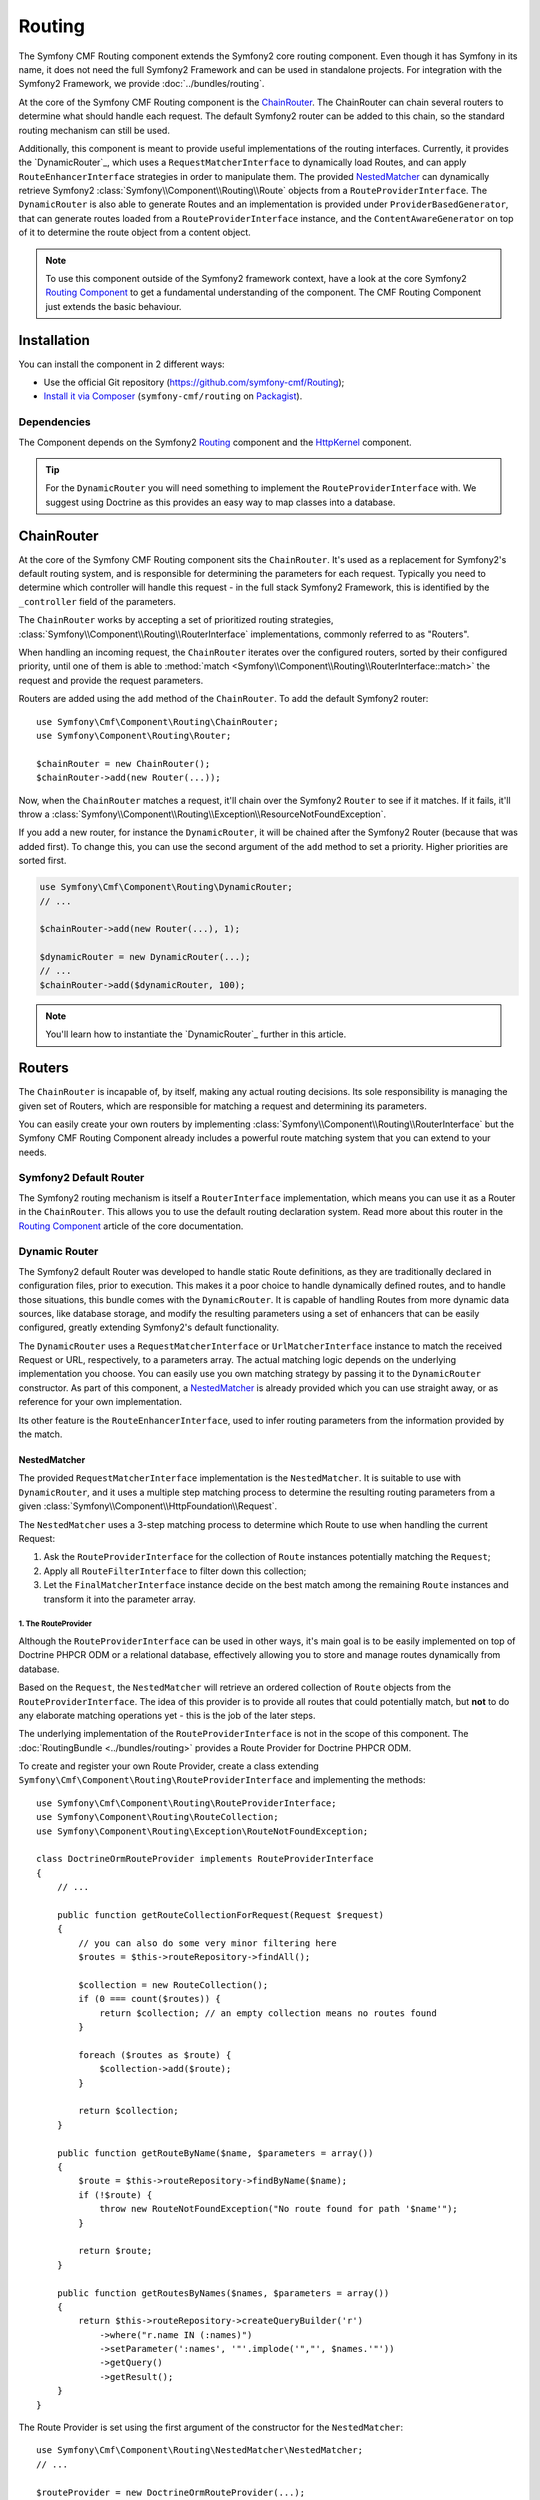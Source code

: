 .. index::
    single: Routing; Components
    single: Routing

Routing
=======

The Symfony CMF Routing component extends the Symfony2 core routing
component. Even though it has Symfony in its name, it does not need the full
Symfony2 Framework and can be used in standalone projects. For integration
with the Symfony2 Framework, we provide :doc:`../bundles/routing`.

At the core of the Symfony CMF Routing component is the `ChainRouter`_. The
ChainRouter can chain several routers to determine what should handle each
request. The default Symfony2 router can be added to this chain, so the
standard routing mechanism can still be used.

Additionally, this component is meant to provide useful implementations of the
routing interfaces. Currently, it provides the `DynamicRouter`_, which uses
a ``RequestMatcherInterface`` to dynamically load Routes, and can apply
``RouteEnhancerInterface`` strategies in order to manipulate them. The
provided `NestedMatcher`_ can dynamically retrieve Symfony2
:class:`Symfony\\Component\\Routing\\Route` objects from a
``RouteProviderInterface``. The ``DynamicRouter`` is also able to generate
Routes and an implementation is provided under ``ProviderBasedGenerator``, that
can generate routes loaded from a ``RouteProviderInterface`` instance, and the
``ContentAwareGenerator`` on top of it to determine the route object from a
content object.

.. note::

    To use this component outside of the Symfony2 framework context, have a
    look at the core Symfony2 `Routing Component`_ to get a fundamental
    understanding of the component. The CMF Routing Component just extends the
    basic behaviour.

Installation
------------

You can install the component in 2 different ways:

* Use the official Git repository (https://github.com/symfony-cmf/Routing);
* `Install it via Composer`_ (``symfony-cmf/routing`` on `Packagist`_).

Dependencies
~~~~~~~~~~~~

The Component depends on the Symfony2 `Routing`_ component and the
`HttpKernel`_ component.

.. tip::

    For the ``DynamicRouter`` you will need something to implement the
    ``RouteProviderInterface`` with. We suggest using Doctrine as this provides an
    easy way to map classes into a database.

ChainRouter
-----------

At the core of the Symfony CMF Routing component sits the ``ChainRouter``.
It's used as a replacement for Symfony2's default routing system, and is
responsible for determining the parameters for each request. Typically you
need to determine which controller will handle this request - in the full
stack Symfony2 Framework, this is identified by the ``_controller`` field
of the parameters.

The ``ChainRouter`` works by accepting a set of prioritized routing
strategies, :class:`Symfony\\Component\\Routing\\RouterInterface`
implementations, commonly referred to as "Routers".

When handling an incoming request, the ``ChainRouter`` iterates over the
configured routers, sorted by their configured priority, until one of them is
able to :method:`match <Symfony\\Component\\Routing\\RouterInterface::match>`
the request and provide the request parameters.

Routers are added using the ``add`` method of the ``ChainRouter``. To add the
default Symfony2 router::

    use Symfony\Cmf\Component\Routing\ChainRouter;
    use Symfony\Component\Routing\Router;

    $chainRouter = new ChainRouter();
    $chainRouter->add(new Router(...));

Now, when the ``ChainRouter`` matches a request, it'll chain over the Symfony2
``Router`` to see if it matches. If it fails, it'll throw a
:class:`Symfony\\Component\\Routing\\Exception\\ResourceNotFoundException`.

If you add a new router, for instance the ``DynamicRouter``, it will be
chained after the Symfony2 Router (because that was added first). To change
this, you can use the second argument of the ``add`` method to set a priority.
Higher priorities are sorted first.

.. code-block:: php

    
    use Symfony\Cmf\Component\Routing\DynamicRouter;
    // ...

    $chainRouter->add(new Router(...), 1);

    $dynamicRouter = new DynamicRouter(...);
    // ...
    $chainRouter->add($dynamicRouter, 100);

.. note::

    You'll learn how to instantiate the `DynamicRouter`_ further in this
    article.

Routers
-------

The ``ChainRouter`` is incapable of, by itself, making any actual routing
decisions. Its sole responsibility is managing the given set of Routers,
which are responsible for matching a request and determining its parameters.

You can easily create your own routers by implementing
:class:`Symfony\\Component\\Routing\\RouterInterface` but the Symfony CMF
Routing Component already includes a powerful route matching system that you
can extend to your needs.

Symfony2 Default Router
~~~~~~~~~~~~~~~~~~~~~~~

The Symfony2 routing mechanism is itself a ``RouterInterface`` implementation,
which means you can use it as a Router in the ``ChainRouter``. This allows you
to use the default routing declaration system. Read more about this router in
the `Routing Component`_ article of the core documentation.

Dynamic Router
~~~~~~~~~~~~~~

The Symfony2 default Router was developed to handle static Route definitions,
as they are traditionally declared in configuration files, prior to execution.
This makes it a poor choice to handle dynamically defined routes, and to
handle those situations, this bundle comes with the ``DynamicRouter``. It
is capable of handling Routes from more dynamic data sources, like database storage,
and modify the resulting parameters using a set of enhancers that can be
easily configured, greatly extending Symfony2's default functionality.

The ``DynamicRouter`` uses a ``RequestMatcherInterface`` or ``UrlMatcherInterface``
instance to match the received Request or URL, respectively, to a parameters array.
The actual matching logic depends on the underlying implementation you choose.
You can easily use you own matching strategy by passing it to the ``DynamicRouter``
constructor. As part of this component, a `NestedMatcher`_ is already provided
which you can use straight away, or as reference for your own implementation.

Its other feature is the ``RouteEnhancerInterface``, used to infer routing
parameters from the information provided by the match.

NestedMatcher
.............

The provided ``RequestMatcherInterface`` implementation is the
``NestedMatcher``. It is suitable to use with ``DynamicRouter``, and it uses
a multiple step matching process to determine the resulting routing parameters
from a given :class:`Symfony\\Component\\HttpFoundation\\Request`.

The ``NestedMatcher`` uses a 3-step matching process to determine which Route
to use when handling the current Request:

#. Ask the ``RouteProviderInterface`` for the collection of ``Route`` instances
   potentially matching the ``Request``;
#. Apply all ``RouteFilterInterface`` to filter down this collection;
#. Let the ``FinalMatcherInterface`` instance decide on the best match among
   the remaining ``Route`` instances and transform it into the parameter array.

1. The RouteProvider
""""""""""""""""""""

Although the ``RouteProviderInterface`` can be used in other ways, it's main
goal is to be easily implemented on top of Doctrine PHPCR ODM or a relational
database, effectively allowing you to store and manage routes dynamically from
database.

Based on the ``Request``, the ``NestedMatcher`` will retrieve an ordered
collection of ``Route`` objects from the ``RouteProviderInterface``. The idea
of this provider is to provide all routes that could potentially match, but
**not** to do any elaborate matching operations yet - this is the job of the
later steps.

The underlying implementation of the ``RouteProviderInterface`` is not in the
scope of this component. The :doc:`RoutingBundle <../bundles/routing>`
provides a Route Provider for Doctrine PHPCR ODM.

To create and register your own Route Provider, create a class extending
``Symfony\Cmf\Component\Routing\RouteProviderInterface`` and implementing
the methods::

    use Symfony\Cmf\Component\Routing\RouteProviderInterface;
    use Symfony\Component\Routing\RouteCollection;
    use Symfony\Component\Routing\Exception\RouteNotFoundException;

    class DoctrineOrmRouteProvider implements RouteProviderInterface
    {
        // ...

        public function getRouteCollectionForRequest(Request $request)
        {
            // you can also do some very minor filtering here
            $routes = $this->routeRepository->findAll();

            $collection = new RouteCollection();
            if (0 === count($routes)) {
                return $collection; // an empty collection means no routes found
            }

            foreach ($routes as $route) {
                $collection->add($route);
            }
            
            return $collection;
        }

        public function getRouteByName($name, $parameters = array())
        {
            $route = $this->routeRepository->findByName($name);
            if (!$route) {
                throw new RouteNotFoundException("No route found for path '$name'");
            }

            return $route;
        }

        public function getRoutesByNames($names, $parameters = array())
        {
            return $this->routeRepository->createQueryBuilder('r')
                ->where("r.name IN (:names)")
                ->setParameter(':names', '"'.implode('","', $names.'"'))
                ->getQuery()
                ->getResult();
        }
    }

The Route Provider is set using the first argument of the constructor for the
``NestedMatcher``::

    use Symfony\Cmf\Component\Routing\NestedMatcher\NestedMatcher;
    // ...

    $routeProvider = new DoctrineOrmRouteProvider(...);
    $nestedMatcher = new NestedMatcher($routeProvider);

2. The Route Filters
""""""""""""""""""""

.. some rewriting

The ``NestedMatcher`` can apply user provided ``RouteFilterInterface`` implementations
to reduce the provided ``Route`` objects, e.g. for doing content negotiation.
It is the responsibility of each filter to throw the ``ResourceNotFoundException`` if
no more routes are left in the collection.

3. The Final Matcher
""""""""""""""""""""

.. some rewriting

The ``FinalMatcherInterface`` implementation has to determine exactly one
Route as the best match or throw an exception if no adequate match could
be found. The default implementation uses the
:class:`Symfony\\Component\\Routing\\Matcher\\UrlMatcher` of the Symfony
Routing Component.

.. _component-routing-enhancers:

Route Enhancers
...............

Optionally, and following the matching process, a set of ``RouteEnhancerInterface``
instances can be applied by the ``DynamicRouter``. The aim of these are to
allow you to manipulate the parameters from the matched route. They can be
used, for example, to dynamically assign a controller or template to a
``Route`` or to "upcast" a request parameter to an object. The component
already provides some simple enhancers:

* `FieldByClassEnhancer`_
* `FieldMapEnhancer`_
* `FieldPresenceEnhancer`_
* `RouteContentEnhancer`_

You can also create your own Route Enhancer by creating a class which
implements ``Symfony\Cmf\Component\Routing\Enhancer\RouteEnhancer``.

Linking a Route with a Content
..............................

Depending on your application's logic, a requested url may have an associated
content from the database. Those Routes should implement the
``RouteObjectInterface``, and can optionally return a model instance. If you
configure the ``RouteContentEnhancer``, it will included that content in the
match array, with the ``_content`` key. Notice that a Route can implement
the above mentioned interface but still not to return any model instance,
in which case no associated object will be returned.

Furthermore, routes that implement this interface can also provide a custom
Route name. The key returned by ``getRouteKey`` will be used as route name
instead of the Symfony core compatible route name and can contain any
characters. This allows you, for example, to set a path as the route name. Both
UrlMatchers provided with the NestedMatcher replace the _route key with the
route instance and put the provided name into _route_name.

All routes still need to extend the base class ``Symfony\Component\Routing\Route``.

Redirections
............

You can build redirections by implementing the ``RedirectRouteInterface``.
It can redirect either to an absolute URI, to a named Route that can be
generated by any Router in the chain or to another Route object provided by the
Route.

Notice that the actual redirection logic is not handled by the bundle. You
should implement your own logic to handle the redirection. For an example on
implementing that redirection under the full Symfony2 stack, refer to
:doc:`../bundles/routing`.

Generating URLs
~~~~~~~~~~~~~~~

Apart from matching an incoming request to a set of parameters, a Router
is also responsible for generating an URL from a Route and its parameters.
The ``ChainRouter`` iterates over its known routers until one of them is
able to generate a matching URL.

Apart from using ``RequestMatcherInterface`` or ``UrlMatcherInterface`` to
match a Request/URL to its corresponding parameters, the ``DynamicRouter``
also uses an ``UrlGeneratorInterface`` instance, which allows it to
generate an URL from a Route.

The included ``ProviderBasedGenerator`` extends Symfony2's default
:class:`Symfony\\Component\\routing\\Generator\\UrlGenerator`
(which, in turn, implements ``UrlGeneratorInterface``) and - if $name is
not already a ``Route`` object - loads the route from the ``RouteProviderInterface``.
It then lets the core logic generate the URL from that Route.

The bundle also include the ``ContentAwareGenerator``, which extends the
``ProviderBasedGenerator`` to check if $name is an object implementing
``RouteAwareInterface`` and, if so, gets the Route from the content.
Using the ``ContentAwareGenerator``, you can generate urls for your content in
three ways:

* Either pass a ``Route`` object as $name
* Or pass a ``RouteAwareInterface`` object that is your content as $name
* Or provide an implementation of ``ContentRepositoryInterface`` and pass the id
  of the content object as parameter ``content_id`` and ``null`` as $name.

.. _component-route-generator-and-locales:

ContentAwareGenerator and locales
~~~~~~~~~~~~~~~~~~~~~~~~~~~~~~~~~

You can use the ``_locale`` default value in a Route to create one Route
per locale, all referencing the same multilingual content instance. The ``ContentAwareGenerator``
respects the ``_locale`` when generating routes from content instances. When resolving
the route, the ``_locale`` gets into the request and is picked up by the Symfony2
locale system.

.. note::

    Under PHPCR-ODM, Routes should never be translatable documents, as one
    Route document represents one single url, and serving several translations
    under the same url is not recommended.

    If you need translated URLs, make the locale part of the route name.

Customization
-------------

The Routing bundles allows for several customization options, depending on
your specific needs:

* You can implement your own RouteProvider to load routes from a different source
* Your Route parameters can be easily manipulated using the existing Enhancers
* You can also add your own Enhancers to the DynamicRouter
* You can add RouteFilterInterface instances to the NestedMatcher
* The ``DynamicRouter`` or its components can be extended to allow modifications
* You can implement your own Routers and add them to the ``ChainRouter``

.. note::

    If you feel like your specific Enhancer or Router can be useful to others,
    get in touch with us and we'll try to include it in the bundle itself

Symfony2 integration
--------------------

Like mentioned before, this bundle was designed to only require certain parts
of Symfony2. However, if you wish to use it as part of your Symfony CMF project,
an integration bundle is also available. We strongly recommend that you take
a look at :doc:`../bundles/routing`.

For a starter's guide to the Routing bundle and its integration with Symfony2,
refer to :doc:`../getting_started/routing`

We strongly recommend reading Symfony2's `Routing`_ component documentation
page, as it's the base of this bundle's implementation.

.. _`Install it via Composer`: http://symfony.com/doc/current/components/using_components.html
.. _`Packagist`: https://packagist.org/packages/symfony-cmf/routing
.. _`Routing Component`: http://symfony.com/doc/current/components/routing/introduction.html
.. _`Composer`: http://getcomposer.org
.. _`HttpKernel`: http://symfony.com/doc/current/components/http_kernel/introduction.html
.. _`FieldByClassEnhancer`: https://github.com/symfony-cmf/Routing/blob/master/blob/master/Enhancer/FieldByClassEnhancer.php
.. _`FieldMapEnhancer`: https://github.com/symfony-cmf/Routing/blob/master/blob/master/Enhancer/FieldMapEnhancer.php
.. _`FieldPresenceEnhancer`: https://github.com/symfony-cmf/Routing/blob/master/blob/master/Enhancer/FieldPresenceEnhancer.php
.. _`RouteContentEnhancer`: https://github.com/symfony-cmf/Routing/blob/master/blob/master/Enhancer/RouteContentEnhancer.php
